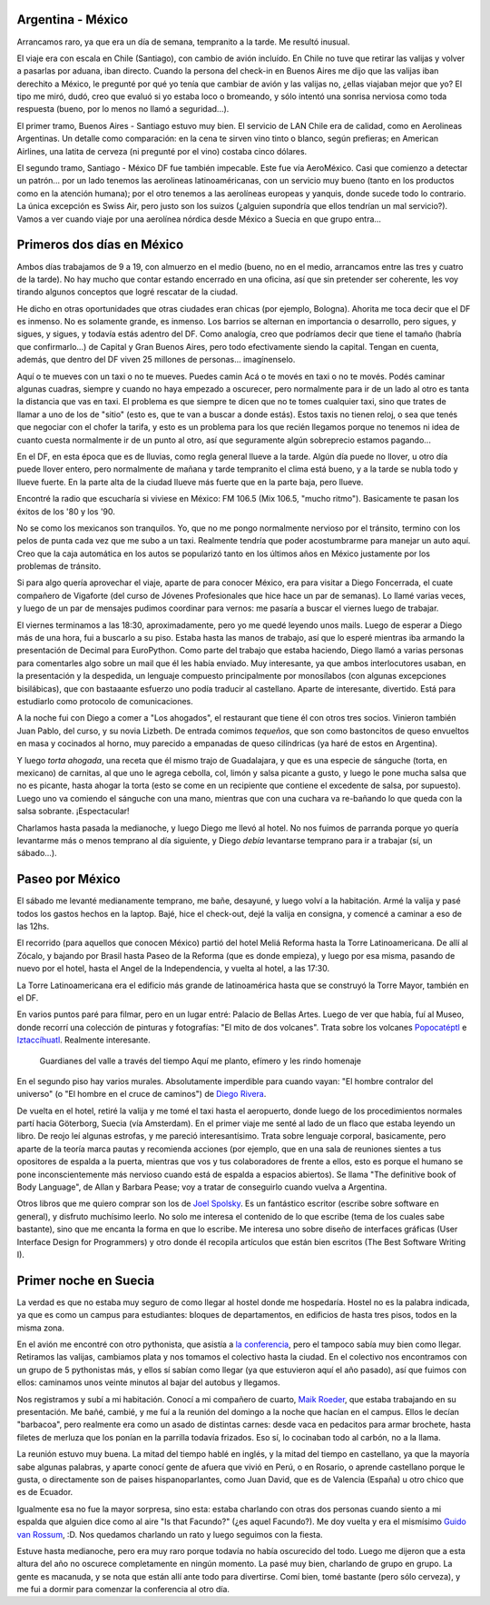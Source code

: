 .. title: A Suecia pasando por México
.. date: 2005-06-27 07:17:52
.. tags: viaje, Argentina, México, aerolínea, servicio, Suecia, barbacoa, EuroPython, Guido

Argentina - México
------------------

Arrancamos raro, ya que era un día de semana, tempranito a la tarde. Me resultó inusual.

El viaje era con escala en Chile (Santiago), con cambio de avión incluído. En Chile no tuve que retirar las valijas y volver a pasarlas por aduana, iban directo. Cuando la persona del check-in en Buenos Aires me dijo que las valijas iban derechito a México, le pregunté por qué yo tenía que cambiar de avión y las valijas no, ¿ellas viajaban mejor que yo? El tipo me miró, dudó, creo que evaluó si yo estaba loco o bromeando, y sólo intentó una sonrisa nerviosa como toda respuesta (bueno, por lo menos no llamó a seguridad...).

El primer tramo, Buenos Aires - Santiago estuvo muy bien. El servicio de LAN Chile era de calidad, como en Aerolineas Argentinas. Un detalle como comparación: en la cena te sirven vino tinto o blanco, según prefieras; en American Airlines, una latita de cerveza (ni pregunté por el vino) costaba cinco dólares.

El segundo tramo, Santiago - México DF fue también impecable. Este fue vía AeroMéxico. Casi que comienzo a detectar un patrón... por un lado tenemos las aerolineas latinoaméricanas, con un servicio muy bueno (tanto en los productos como en la atención humana); por el otro tenemos a las aerolíneas europeas y yanquis, donde sucede todo lo contrario. La única excepción es Swiss Air, pero justo son los suizos (¿alguien supondría que ellos tendrían un mal servicio?). Vamos a ver cuando viaje por una aerolínea nórdica desde México a Suecia en que grupo entra...


Primeros dos días en México
---------------------------

Ambos días trabajamos de 9 a 19, con almuerzo en el medio (bueno, no en el medio, arrancamos entre las tres y cuatro de la tarde). No hay mucho que contar estando encerrado en una oficina, así que sin pretender ser coherente, les voy tirando algunos conceptos que logré rescatar de la ciudad.

He dicho en otras oportunidades que otras ciudades eran chicas (por ejemplo, Bologna). Ahorita me toca decir que el DF es inmenso. No es solamente grande, es inmenso. Los barrios se alternan en importancia o desarrollo, pero sigues, y sigues, y sigues, y todavía estás adentro del DF. Como analogía, creo que podríamos decir que tiene el tamaño (habría que confirmarlo...) de Capital y Gran Buenos Aires, pero todo efectivamente siendo la capital. Tengan en cuenta, además, que dentro del DF viven 25 millones de personas... imagínenselo.

.. image:: /images/uff/530129538_f27f0ce3ce_o.jpg

.. role:: strike

:strike:`Aquí o te mueves con un taxi o no te mueves. Puedes camin` Acá o te movés en taxi o no te movés. Podés caminar algunas cuadras, siempre y cuando no haya empezado a oscurecer, pero normalmente para ir de un lado al otro es tanta la distancia que vas en taxi. El problema es que siempre te dicen que no te tomes cualquier taxi, sino que trates de llamar a uno de los de "sitio" (esto es, que te van a buscar a donde estás). Estos taxis no tienen reloj, o sea que tenés que negociar con el chofer la tarifa, y esto es un problema para los que recién llegamos porque no tenemos ni idea de cuanto cuesta normalmente ir de un punto al otro, así que seguramente algún sobreprecio estamos pagando...

En el DF, en esta época que es de lluvias, como regla general llueve a la tarde. Algún día puede no llover, u otro día puede llover entero, pero normalmente de mañana y tarde tempranito el clima está bueno, y a la tarde se nubla todo y llueve fuerte. En la parte alta de la ciudad llueve más fuerte que en la parte baja, pero llueve.

.. image:: /images/uff/530129580_957fa442cc_o.jpg

Encontré la radio que escucharía si viviese en México: FM 106.5 (Mix 106.5, "mucho ritmo"). Basicamente te pasan los éxitos de los '80 y los '90.

No se como los mexicanos son tranquilos. Yo, que no me pongo normalmente nervioso por el tránsito, termino con los pelos de punta cada vez que me subo a un taxi. Realmente tendría que poder acostumbrarme para manejar un auto aquí. Creo que la caja automática en los autos se popularizó tanto en los últimos años en México justamente por los problemas de tránsito.

Si para algo quería aprovechar el viaje, aparte de para conocer México, era para visitar a Diego Foncerrada, el cuate compañero de Vigaforte (del curso de Jóvenes Profesionales que hice hace un par de semanas).  Lo llamé varias veces, y luego de un par de mensajes pudimos coordinar para vernos: me pasaría a buscar el viernes luego de trabajar.

El viernes terminamos a las 18:30, aproximadamente, pero yo me quedé leyendo unos mails. Luego de esperar a Diego más de una hora, fui a buscarlo a su piso. Estaba hasta las manos de trabajo, así que lo esperé mientras iba armando la presentación de Decimal para EuroPython.  Como parte del trabajo que estaba haciendo, Diego llamó a varias personas para comentarles algo sobre un mail que él les había enviado.  Muy interesante, ya que ambos interlocutores usaban, en la presentación y la despedida, un lenguaje compuesto principalmente por monosílabos (con algunas excepciones bisilábicas), que con bastaaante esfuerzo uno podía traducir al castellano. Aparte de interesante, divertido. Está para estudiarlo como protocolo de comunicaciones.

.. image:: /images/uff/530225301_d655ef9cb3_o.jpg

A la noche fui con Diego a comer a "Los ahogados", el restaurant que tiene él con otros tres socios. Vinieron también Juan Pablo, del curso, y su novia Lizbeth. De entrada comimos *tequeños*, que son como bastoncitos de queso envueltos en masa y cocinados al horno, muy parecido a empanadas de queso cilíndricas (ya haré de estos en Argentina).

Y luego *torta ahogada*, una receta que él mismo trajo de Guadalajara, y que es una especie de sánguche (torta, en mexicano) de carnitas, al que uno le agrega cebolla, col, limón y salsa picante a gusto, y luego le pone mucha salsa que no es picante, hasta ahogar la torta (esto se come en un recipiente que contiene el excedente de salsa, por supuesto). Luego uno va comiendo el sánguche con una mano, mientras que con una cuchara va re-bañando lo que queda con la salsa sobrante.  ¡Espectacular!

Charlamos hasta pasada la medianoche, y luego Diego me llevó al hotel.  No nos fuimos de parranda porque yo quería levantarme más o menos temprano al día siguiente, y Diego *debía* levantarse temprano para ir a trabajar (sí, un sábado...).


Paseo por México
----------------

El sábado me levanté medianamente temprano, me bañe, desayuné, y luego volví a la habitación. Armé la valija y pasé todos los gastos hechos en la laptop. Bajé, hice el check-out, dejé la valija en consigna, y comencé a caminar a eso de las 12hs.

El recorrido (para aquellos que conocen México) partió del hotel Meliá Reforma hasta la Torre Latinoamericana. De allí al Zócalo, y bajando por Brasil hasta Paseo de la Reforma (que es donde empieza), y luego por esa misma, pasando de nuevo por el hotel, hasta el Angel de la Independencia, y vuelta al hotel, a las 17:30.

La Torre Latinoamericana era el edificio más grande de latinoamérica hasta que se construyó la Torre Mayor, también en el DF.

En varios puntos paré para filmar, pero en un lugar entré: Palacio de Bellas Artes. Luego de ver que había, fuí al Museo, donde recorrí una colección de pinturas y fotografías: "El mito de dos volcanes". Trata sobre los volcanes `Popocatéptl <http://es.wikipedia.org/wiki/Popocat%C3%A9petl>`_ e `Iztaccíhuatl <http://es.wikipedia.org/wiki/Iztacc%C3%ADhuatl>`_. Realmente interesante.

    Guardianes del valle
    a través del tiempo
    Aquí me planto, efímero
    y les rindo homenaje

En el segundo piso hay varios murales. Absolutamente imperdible para cuando vayan: "El hombre contralor del universo" (o "El hombre en el
cruce de caminos") de `Diego Rivera <http://es.wikipedia.org/wiki/Diego_Rivera>`_.

.. image:: /images/uff/530129912_df8ad97982_o.jpg

De vuelta en el hotel, retiré la valija y me tomé el taxi hasta el aeropuerto, donde luego de los procedimientos normales partí hacia Göterborg, Suecia (vía Amsterdam). En el primer viaje me senté al lado de un flaco que estaba leyendo un libro. De reojo leí algunas estrofas, y me pareció interesantísimo. Trata sobre lenguaje corporal, basicamente, pero aparte de la teoría marca pautas y recomienda acciones (por ejemplo, que en una sala de reuniones sientes a tus opositores de espalda a la puerta, mientras que vos y tus colaboradores de frente a ellos, esto es porque el humano se pone inconscientemente más nervioso cuando está de espalda a espacios abiertos). Se llama "The definitive book of Body Language", de Allan y Barbara Pease; voy a tratar de conseguirlo cuando vuelva a Argentina.

Otros libros que me quiero comprar son los de `Joel Spolsky <http://www.joelonsoftware.com/>`_. Es un fantástico escritor (escribe sobre software en general), y disfruto muchísimo leerlo. No solo me interesa el contenido de lo que escribe (tema de los cuales sabe bastante), sino que me encanta la forma en que lo escribe. Me interesa uno sobre diseño de interfaces gráficas (User Interface Design for Programmers) y otro donde él recopila artículos que están bien escritos (The Best Software Writing I).


Primer noche en Suecia
----------------------

La verdad es que no estaba muy seguro de como llegar al hostel donde me hospedaría. Hostel no es la palabra indicada, ya que es como un campus para estudiantes: bloques de departamentos, en edificios de hasta tres pisos, todos en la misma zona.

En el avión me encontré con otro pythonista, que asistía a `la conferencia <http://www.europython.org/>`_, pero el tampoco sabía muy bien como llegar. Retiramos las valijas, cambiamos plata y nos tomamos el colectivo hasta la ciudad. En el colectivo nos encontramos con un grupo de 5 pythonistas más, y ellos sí sabían como llegar (ya que estuvieron aquí el año pasado), así que fuimos con ellos: caminamos unos veinte minutos al bajar del autobus y llegamos.

Nos registramos y subí a mi habitación. Conocí a mi compañero de cuarto, `Maik Roeder <http://uzopia.editthispage.com/>`_, que estaba trabajando en su presentación. Me bañé, cambié, y me fuí a la reunión del domingo a la noche que hacían en el campus. Ellos le decían "barbacoa", pero realmente era como un asado de distintas carnes: desde vaca en pedacitos para armar brochete, hasta filetes de merluza que los ponían en la parrilla todavía frizados. Eso sí, lo cocinaban todo al carbón, no a la llama.

La reunión estuvo muy buena. La mitad del tiempo hablé en inglés, y la mitad del tiempo en castellano, ya que la mayoría sabe algunas palabras, y aparte conocí gente de afuera que vivió en Perú, o en Rosario, o aprende castellano porque le gusta, o directamente son de paises hispanoparlantes, como Juan David, que es de Valencia (España) u otro chico que es de Ecuador.

Igualmente esa no fue la mayor sorpresa, sino esta: estaba charlando con otras dos personas cuando siento a mi espalda que alguien dice como al aire "Is that Facundo?" (¿es aquel Facundo?). Me doy vuelta y era el mismísimo `Guido van Rossum <http://www.python.org/~guido/>`_, :D. Nos quedamos charlando un rato y luego seguimos con la fiesta.

Estuve hasta medianoche, pero era muy raro porque todavía no había oscurecido del todo. Luego me dijeron que a esta altura del año no oscurece completamente en ningún momento. La pasé muy bien, charlando de grupo en grupo. La gente es macanuda, y se nota que están allí ante todo para divertirse. Comí bien, tomé bastante (pero sólo cerveza), y me fui a dormir para comenzar la conferencia al otro día.
